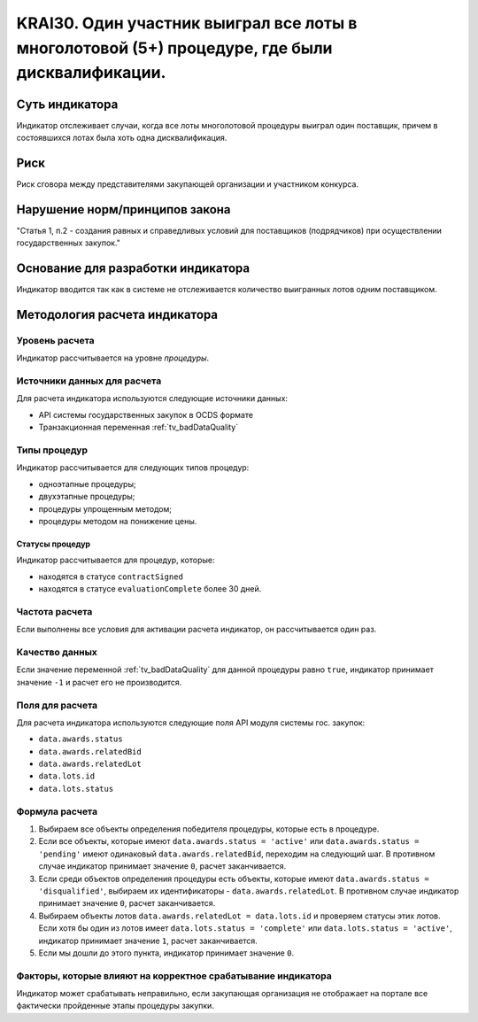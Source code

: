 ######################################################################################################################################################
KRAI30. Один участник выиграл все лоты в многолотовой (5+) процедуре, где были дисквалификации.
######################################################################################################################################################

***************
Суть индикатора
***************

Индикатор отслеживает случаи, когда все лоты многолотовой процедуры выиграл один поставщик, причем в состоявшихся лотах была хоть одна дисквалификация.

****
Риск
****

Риск сговора между представителями закупающей организации и участником конкурса. 


*******************************
Нарушение норм/принципов закона
*******************************

"Статья 1, п.2
- создания равных и справедливых условий для поставщиков (подрядчиков) при осуществлении государственных закупок."


***********************************
Основание для разработки индикатора
***********************************

Индикатор вводится так как в системе не отслеживается количество выигранных лотов одним поставщиком.

******************************
Методология расчета индикатора
******************************

Уровень расчета
===============
Индикатор рассчитывается на уровне *процедуры*.

Источники данных для расчета
============================

Для расчета индикатора используются следующие источники данных:

- API системы государственных закупок в OCDS формате
- Транзакционная переменная :ref:`tv_badDataQuality`


Типы процедур
=============

Индикатор рассчитывается для следующих типов процедур:

- одноэтапные процедуры;
- двухэтапные процедуры;
- процедуры упрощенным методом;
- процедуры методом на понижение цены.


Статусы процедур
----------------

Индикатор рассчитывается для процедур, которые:

- находятся в статусе ``contractSigned``
- находятся в статусе ``evaluationComplete`` более 30 дней.

Частота расчета
===============

Если выполнены все условия для активации расчета индикатор, он рассчитывается один раз.

Качество данных
===============

Если значение переменной :ref:`tv_badDataQuality` для данной процедуры равно ``true``, индикатор принимает значение ``-1`` и расчет его не производится.


Поля для расчета
================

Для расчета индикатора используются следующие поля API модуля системы гос. закупок:

- ``data.awards.status``
- ``data.awards.relatedBid``
- ``data.awards.relatedLot``
- ``data.lots.id``
- ``data.lots.status``

Формула расчета
===============

1. Выбираем все объекты определения победителя процедуры, которые есть в процедуре.
2. Если все объекты, которые имеют ``data.awards.status = 'active'`` или ``data.awards.status = 'pending'`` имеют одинаковый ``data.awards.relatedBid``, переходим на следующий шаг. В противном случае индикатор принимает значение ``0``, расчет заканчивается.
3. Если среди объектов определения процедуры есть объекты, которые имеют ``data.awards.status = 'disqualified'``, выбираем их идентификаторы - ``data.awards.relatedLot``. В противном случае индикатор принимает значение ``0``, расчет заканчивается.
4. Выбираем объекты лотов ``data.awards.relatedLot = data.lots.id`` и проверяем статусы этих лотов. Если хотя бы один из лотов имеет ``data.lots.status = 'complete'`` или ``data.lots.status = 'active'``, индикатор принимает значение ``1``, расчет заканчивается.
5. Если мы дошли до этого пункта, индикатор принимает значение ``0``.

Факторы, которые влияют на корректное срабатывание индикатора
=============================================================

Индикатор может срабатывать неправильно, если закупающая организация не отображает на портале все фактически пройденные этапы процедуры закупки.
